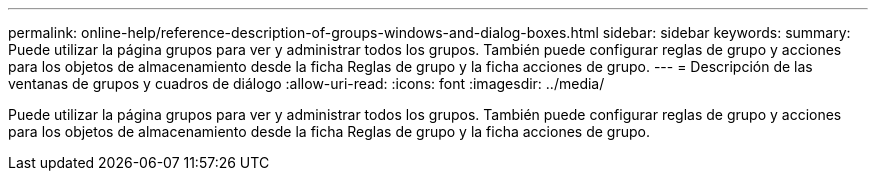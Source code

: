 ---
permalink: online-help/reference-description-of-groups-windows-and-dialog-boxes.html 
sidebar: sidebar 
keywords:  
summary: Puede utilizar la página grupos para ver y administrar todos los grupos. También puede configurar reglas de grupo y acciones para los objetos de almacenamiento desde la ficha Reglas de grupo y la ficha acciones de grupo. 
---
= Descripción de las ventanas de grupos y cuadros de diálogo
:allow-uri-read: 
:icons: font
:imagesdir: ../media/


[role="lead"]
Puede utilizar la página grupos para ver y administrar todos los grupos. También puede configurar reglas de grupo y acciones para los objetos de almacenamiento desde la ficha Reglas de grupo y la ficha acciones de grupo.
